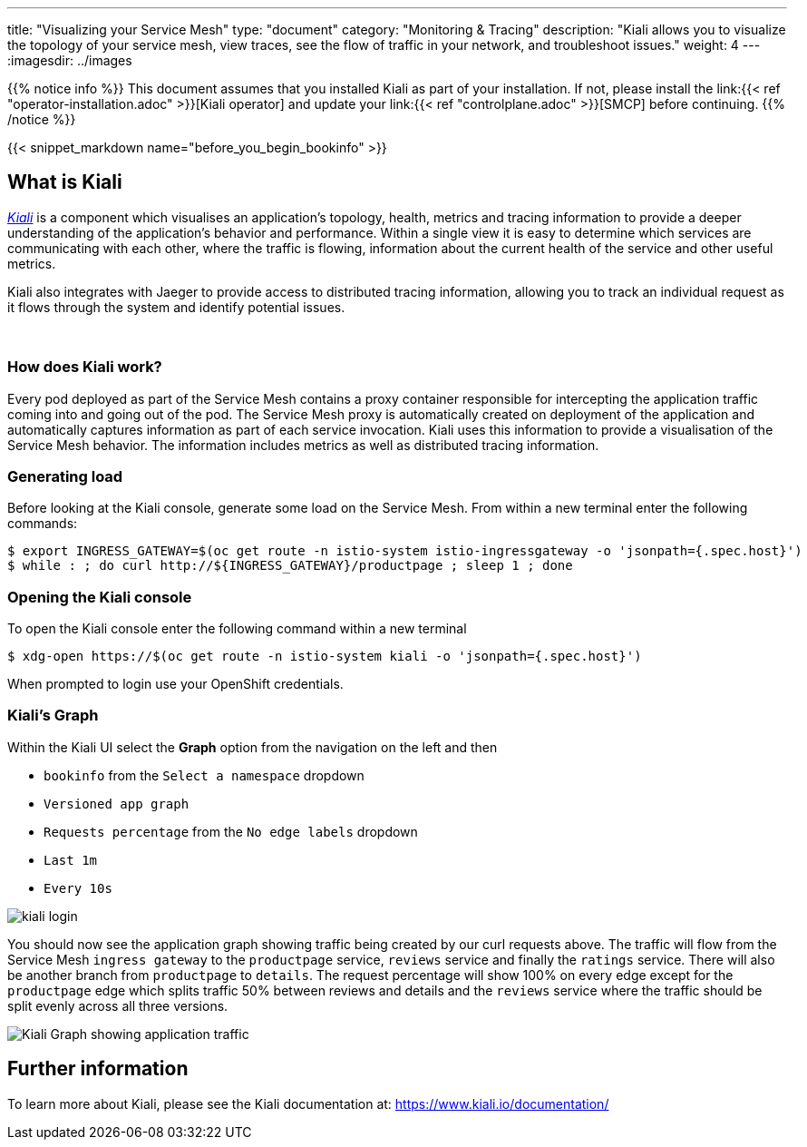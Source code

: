 ---
title: "Visualizing your Service Mesh"
type: "document"
category: "Monitoring & Tracing"
description: "Kiali allows you to visualize the topology of your service mesh, view traces, see the flow of traffic in your network, and troubleshoot issues."
weight: 4
---
:imagesdir: ../images

{{% notice info %}}
This document assumes that you installed Kiali as part of your installation. If not, please
install the link:{{< ref "operator-installation.adoc" >}}[Kiali operator]  and update your
link:{{< ref "controlplane.adoc" >}}[SMCP] before continuing.
{{% /notice %}}

{{< snippet_markdown name="before_you_begin_bookinfo" >}}

== What is Kiali

_link:http://kiali.io[Kiali]_ is a component which visualises an application's
topology, health, metrics and tracing information to provide a deeper
understanding of the application's behavior and performance. Within a single
view it is easy to determine which services are communicating with each
other, where the traffic is flowing, information about the current health of
the service and other useful metrics.

Kiali also integrates with Jaeger to provide access to distributed tracing
information, allowing you to track an individual request as it flows through
the system and identify potential issues.

{empty} +

=== How does Kiali work?

Every pod deployed as part of the Service Mesh contains a proxy container
responsible for intercepting the application traffic coming into and going
out of the pod. The Service Mesh proxy is automatically created on deployment
of the application and automatically captures information as part of each
service invocation. Kiali uses this information to provide a visualisation of
the Service Mesh behavior. The information includes metrics as well as
distributed tracing information.

=== Generating load

Before looking at the Kiali console, generate some load on
the Service Mesh. From within a new terminal enter the following commands:

[source,bash,role="copypaste"]
----
$ export INGRESS_GATEWAY=$(oc get route -n istio-system istio-ingressgateway -o 'jsonpath={.spec.host}')
$ while : ; do curl http://${INGRESS_GATEWAY}/productpage ; sleep 1 ; done
----

=== Opening the Kiali console

To open the Kiali console enter the following command within a new terminal

[source,bash]
----
$ xdg-open https://$(oc get route -n istio-system kiali -o 'jsonpath={.spec.host}')
----

When prompted to login use your OpenShift credentials.

=== Kiali's Graph

Within the Kiali UI select the *Graph* option from the navigation on the left
and then

* `bookinfo` from the `Select a namespace` dropdown
* `Versioned app graph`
* `Requests percentage` from the `No edge labels` dropdown
* `Last 1m`
* `Every 10s`

image::kiali-login.png[]

You should now see the application graph showing traffic being created by our
curl requests above. The traffic will flow from the Service Mesh `ingress
gateway` to the `productpage` service, `reviews` service and finally the
`ratings` service.  There will also be another branch from `productpage` to
`details`. The request percentage will show 100% on every edge
except for the `productpage` edge which splits traffic 50% between
reviews and details and the `reviews` service where the traffic should be split
evenly across all three versions.

image:kiali-graph-2.png[Kiali Graph showing application traffic]

== Further information
To learn more about Kiali, please see the Kiali documentation at: link:[https://www.kiali.io/documentation/]
